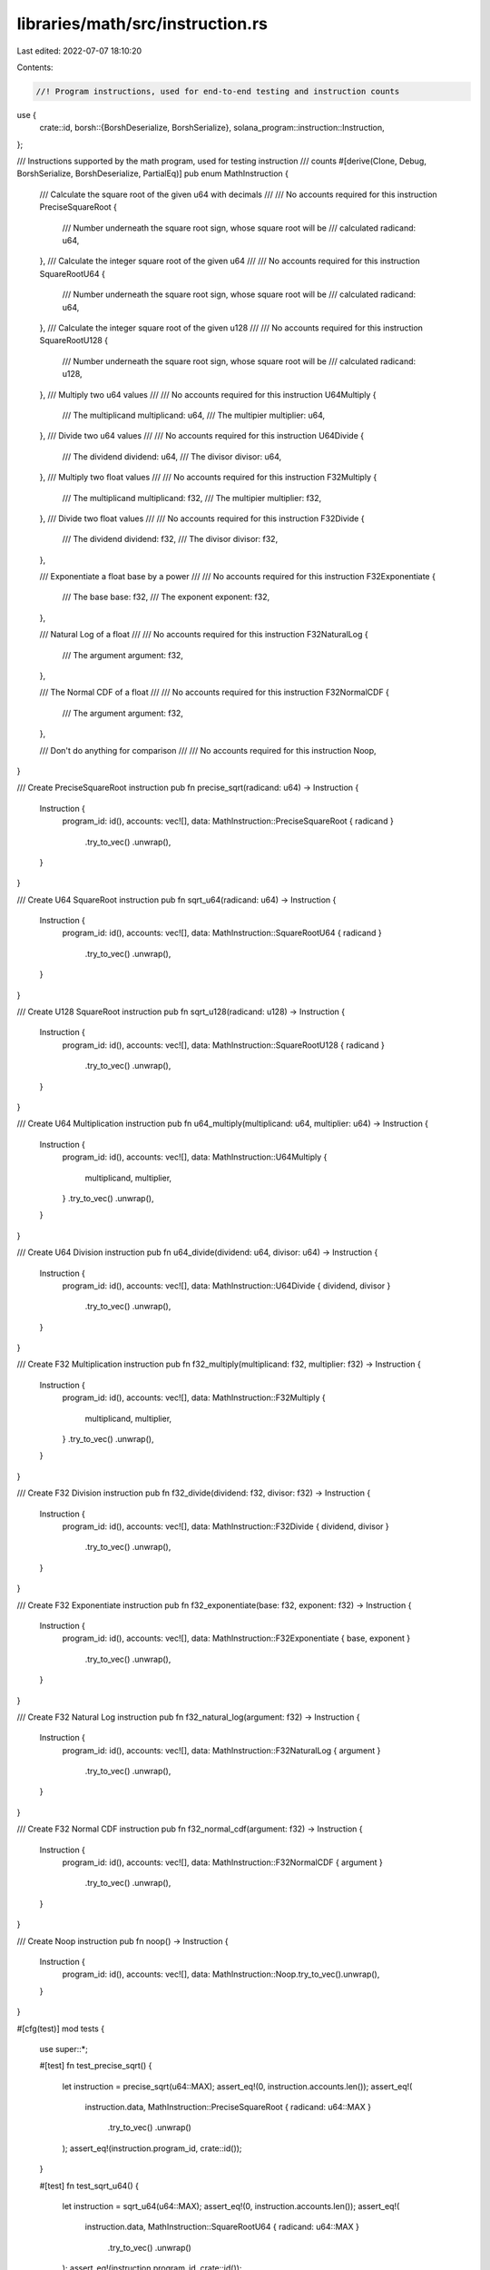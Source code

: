 libraries/math/src/instruction.rs
=================================

Last edited: 2022-07-07 18:10:20

Contents:

.. code-block:: rs

    //! Program instructions, used for end-to-end testing and instruction counts

use {
    crate::id,
    borsh::{BorshDeserialize, BorshSerialize},
    solana_program::instruction::Instruction,
};

/// Instructions supported by the math program, used for testing instruction
/// counts
#[derive(Clone, Debug, BorshSerialize, BorshDeserialize, PartialEq)]
pub enum MathInstruction {
    /// Calculate the square root of the given u64 with decimals
    ///
    /// No accounts required for this instruction
    PreciseSquareRoot {
        /// Number underneath the square root sign, whose square root will be
        /// calculated
        radicand: u64,
    },
    /// Calculate the integer square root of the given u64
    ///
    /// No accounts required for this instruction
    SquareRootU64 {
        /// Number underneath the square root sign, whose square root will be
        /// calculated
        radicand: u64,
    },
    /// Calculate the integer square root of the given u128
    ///
    /// No accounts required for this instruction
    SquareRootU128 {
        /// Number underneath the square root sign, whose square root will be
        /// calculated
        radicand: u128,
    },
    /// Multiply two u64 values
    ///
    /// No accounts required for this instruction
    U64Multiply {
        /// The multiplicand
        multiplicand: u64,
        /// The multipier
        multiplier: u64,
    },
    /// Divide two u64 values
    ///
    /// No accounts required for this instruction
    U64Divide {
        /// The dividend
        dividend: u64,
        /// The divisor
        divisor: u64,
    },
    /// Multiply two float values
    ///
    /// No accounts required for this instruction
    F32Multiply {
        /// The multiplicand
        multiplicand: f32,
        /// The multipier
        multiplier: f32,
    },
    /// Divide two float values
    ///
    /// No accounts required for this instruction
    F32Divide {
        /// The dividend
        dividend: f32,
        /// The divisor
        divisor: f32,
    },

    /// Exponentiate a float base by a power
    ///
    /// No accounts required for this instruction
    F32Exponentiate {
        /// The base
        base: f32,
        /// The exponent
        exponent: f32,
    },

    /// Natural Log of a float
    ///
    /// No accounts required for this instruction
    F32NaturalLog {
        /// The argument
        argument: f32,
    },

    /// The Normal CDF of a float
    ///
    /// No accounts required for this instruction
    F32NormalCDF {
        /// The argument
        argument: f32,
    },

    /// Don't do anything for comparison
    ///
    /// No accounts required for this instruction
    Noop,
}

/// Create PreciseSquareRoot instruction
pub fn precise_sqrt(radicand: u64) -> Instruction {
    Instruction {
        program_id: id(),
        accounts: vec![],
        data: MathInstruction::PreciseSquareRoot { radicand }
            .try_to_vec()
            .unwrap(),
    }
}

/// Create U64 SquareRoot instruction
pub fn sqrt_u64(radicand: u64) -> Instruction {
    Instruction {
        program_id: id(),
        accounts: vec![],
        data: MathInstruction::SquareRootU64 { radicand }
            .try_to_vec()
            .unwrap(),
    }
}

/// Create U128 SquareRoot instruction
pub fn sqrt_u128(radicand: u128) -> Instruction {
    Instruction {
        program_id: id(),
        accounts: vec![],
        data: MathInstruction::SquareRootU128 { radicand }
            .try_to_vec()
            .unwrap(),
    }
}

/// Create U64 Multiplication instruction
pub fn u64_multiply(multiplicand: u64, multiplier: u64) -> Instruction {
    Instruction {
        program_id: id(),
        accounts: vec![],
        data: MathInstruction::U64Multiply {
            multiplicand,
            multiplier,
        }
        .try_to_vec()
        .unwrap(),
    }
}

/// Create U64 Division instruction
pub fn u64_divide(dividend: u64, divisor: u64) -> Instruction {
    Instruction {
        program_id: id(),
        accounts: vec![],
        data: MathInstruction::U64Divide { dividend, divisor }
            .try_to_vec()
            .unwrap(),
    }
}

/// Create F32 Multiplication instruction
pub fn f32_multiply(multiplicand: f32, multiplier: f32) -> Instruction {
    Instruction {
        program_id: id(),
        accounts: vec![],
        data: MathInstruction::F32Multiply {
            multiplicand,
            multiplier,
        }
        .try_to_vec()
        .unwrap(),
    }
}

/// Create F32 Division instruction
pub fn f32_divide(dividend: f32, divisor: f32) -> Instruction {
    Instruction {
        program_id: id(),
        accounts: vec![],
        data: MathInstruction::F32Divide { dividend, divisor }
            .try_to_vec()
            .unwrap(),
    }
}

/// Create F32 Exponentiate instruction
pub fn f32_exponentiate(base: f32, exponent: f32) -> Instruction {
    Instruction {
        program_id: id(),
        accounts: vec![],
        data: MathInstruction::F32Exponentiate { base, exponent }
            .try_to_vec()
            .unwrap(),
    }
}

/// Create F32 Natural Log instruction
pub fn f32_natural_log(argument: f32) -> Instruction {
    Instruction {
        program_id: id(),
        accounts: vec![],
        data: MathInstruction::F32NaturalLog { argument }
            .try_to_vec()
            .unwrap(),
    }
}

/// Create F32 Normal CDF instruction
pub fn f32_normal_cdf(argument: f32) -> Instruction {
    Instruction {
        program_id: id(),
        accounts: vec![],
        data: MathInstruction::F32NormalCDF { argument }
            .try_to_vec()
            .unwrap(),
    }
}

/// Create Noop instruction
pub fn noop() -> Instruction {
    Instruction {
        program_id: id(),
        accounts: vec![],
        data: MathInstruction::Noop.try_to_vec().unwrap(),
    }
}

#[cfg(test)]
mod tests {
    use super::*;

    #[test]
    fn test_precise_sqrt() {
        let instruction = precise_sqrt(u64::MAX);
        assert_eq!(0, instruction.accounts.len());
        assert_eq!(
            instruction.data,
            MathInstruction::PreciseSquareRoot { radicand: u64::MAX }
                .try_to_vec()
                .unwrap()
        );
        assert_eq!(instruction.program_id, crate::id());
    }

    #[test]
    fn test_sqrt_u64() {
        let instruction = sqrt_u64(u64::MAX);
        assert_eq!(0, instruction.accounts.len());
        assert_eq!(
            instruction.data,
            MathInstruction::SquareRootU64 { radicand: u64::MAX }
                .try_to_vec()
                .unwrap()
        );
        assert_eq!(instruction.program_id, crate::id());
    }

    #[test]
    fn test_sqrt_u128() {
        let instruction = sqrt_u128(u128::MAX);
        assert_eq!(0, instruction.accounts.len());
        assert_eq!(
            instruction.data,
            MathInstruction::SquareRootU128 {
                radicand: u128::MAX
            }
            .try_to_vec()
            .unwrap()
        );
        assert_eq!(instruction.program_id, crate::id());
    }

    #[test]
    fn test_u64_multiply() {
        let instruction = u64_multiply(u64::MAX, u64::MAX);
        assert_eq!(0, instruction.accounts.len());
        assert_eq!(
            instruction.data,
            MathInstruction::U64Multiply {
                multiplicand: u64::MAX,
                multiplier: u64::MAX
            }
            .try_to_vec()
            .unwrap()
        );
        assert_eq!(instruction.program_id, crate::id());
    }

    #[test]
    fn test_u64_divide() {
        let instruction = u64_divide(u64::MAX, u64::MAX);
        assert_eq!(0, instruction.accounts.len());
        assert_eq!(
            instruction.data,
            MathInstruction::U64Divide {
                dividend: u64::MAX,
                divisor: u64::MAX
            }
            .try_to_vec()
            .unwrap()
        );
        assert_eq!(instruction.program_id, crate::id());
    }

    #[test]
    fn test_f32_multiply() {
        let instruction = f32_multiply(f32::MAX, f32::MAX);
        assert_eq!(0, instruction.accounts.len());
        assert_eq!(
            instruction.data,
            MathInstruction::F32Multiply {
                multiplicand: f32::MAX,
                multiplier: f32::MAX
            }
            .try_to_vec()
            .unwrap()
        );
        assert_eq!(instruction.program_id, crate::id());
    }

    #[test]
    fn test_f32_divide() {
        let instruction = f32_divide(f32::MAX, f32::MAX);
        assert_eq!(0, instruction.accounts.len());
        assert_eq!(
            instruction.data,
            MathInstruction::F32Divide {
                dividend: f32::MAX,
                divisor: f32::MAX
            }
            .try_to_vec()
            .unwrap()
        );
        assert_eq!(instruction.program_id, crate::id());
    }

    #[test]
    fn test_f32_exponentiate() {
        let instruction = f32_exponentiate(f32::MAX, f32::MAX);
        assert_eq!(0, instruction.accounts.len());
        assert_eq!(
            instruction.data,
            MathInstruction::F32Exponentiate {
                base: f32::MAX,
                exponent: f32::MAX
            }
            .try_to_vec()
            .unwrap()
        );
        assert_eq!(instruction.program_id, crate::id())
    }

    #[test]
    fn test_f32_natural_log() {
        let instruction = f32_natural_log(f32::MAX);
        assert_eq!(0, instruction.accounts.len());
        assert_eq!(
            instruction.data,
            MathInstruction::F32NaturalLog { argument: f32::MAX }
                .try_to_vec()
                .unwrap()
        );
        assert_eq!(instruction.program_id, crate::id())
    }

    #[test]
    fn test_f32_normal_cdf() {
        let instruction = f32_normal_cdf(f32::MAX);
        assert_eq!(0, instruction.accounts.len());
        assert_eq!(
            instruction.data,
            MathInstruction::F32NormalCDF { argument: f32::MAX }
                .try_to_vec()
                .unwrap()
        );
        assert_eq!(instruction.program_id, crate::id())
    }

    #[test]
    fn test_noop() {
        let instruction = noop();
        assert_eq!(0, instruction.accounts.len());
        assert_eq!(
            instruction.data,
            MathInstruction::Noop.try_to_vec().unwrap()
        );
        assert_eq!(instruction.program_id, crate::id());
    }
}


